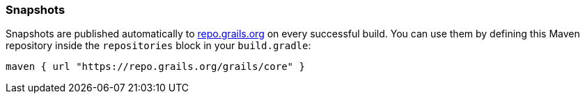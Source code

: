 [[Snapshots]]
=== Snapshots

Snapshots are published automatically to https://repo.grails.org/ui/native/core/org/grails/plugins/spring-security-acl/[repo.grails.org] on every successful build.
You can use them by defining this Maven repository inside
the `repositories` block in your `build.gradle`:

[source, groovy]
----
maven { url "https://repo.grails.org/grails/core" }
----